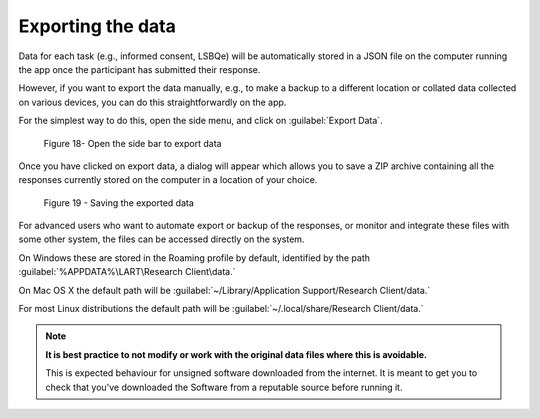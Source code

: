 Exporting the data
==================

Data for each task (e.g., informed consent, LSBQe) will be automatically stored in a JSON file on the computer
running the app once the participant has submitted  their response. 

However, if you want to export the data manually, e.g., to make a backup to a different location or collated data 
collected on various devices, you can do this straightforwardly on the app.

For the simplest way to do this, open the side menu, and click on :guilabel:`Export Data`.  

.. figure:: figures/figure18.png
      :width: 400
      :alt:  Screenshot of L'ART Research Client menu

      Figure 18- Open the side bar to export data

Once you have clicked on export data, a dialog will appear which allows you to save a ZIP archive containing
all the responses currently stored on the computer in a location of your choice. 

.. figure:: figures/figure19.png
      :width: 400
      :alt: Screenshot of saving exported data

      Figure 19 - Saving the exported data

For advanced users who want to automate export or backup of the responses, or monitor and integrate these files
with some other system, the files can be accessed directly on the system. 

On Windows these are stored in the Roaming profile by default, identified by the path :guilabel:`%APPDATA%\LART\Research Client\data.`

On Mac OS X the default path will be :guilabel:`~/Library/Application Support/Research Client/data.`

For most Linux distributions the default path will be :guilabel:`~/.local/share/Research Client/data.`

.. note::

      **It is best practice to not modify or work with the original data files where this is avoidable.**
      
      This is expected behaviour for unsigned software downloaded from the internet. It is meant to get you to
      check that you've downloaded the Software from a reputable source before running it.
